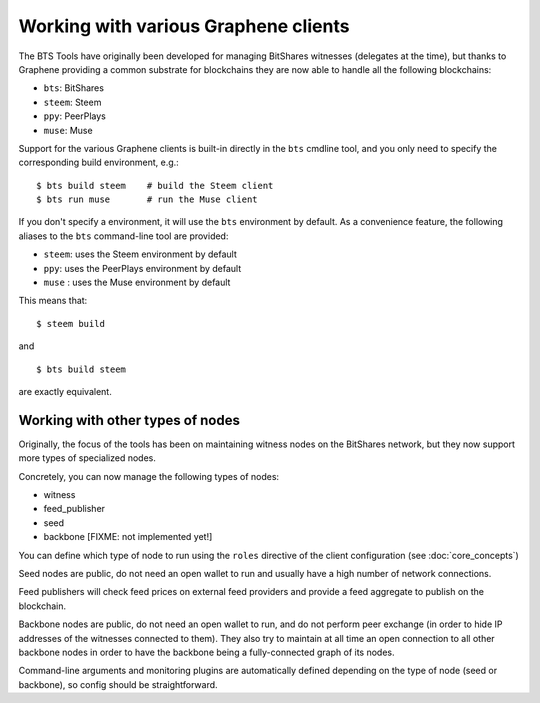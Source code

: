 
Working with various Graphene clients
=====================================

The BTS Tools have originally been developed for managing BitShares
witnesses (delegates at the time), but thanks to Graphene providing a common substrate
for blockchains they are now able to handle all the following blockchains:

- ``bts``: BitShares
- ``steem``: Steem
- ``ppy``: PeerPlays
- ``muse``: Muse

Support for the various Graphene clients is built-in directly in the ``bts``
cmdline tool, and you only need to specify the corresponding build
environment, e.g.::

    $ bts build steem    # build the Steem client
    $ bts run muse       # run the Muse client

If you don't specify a environment, it will use the ``bts`` environment by default.
As a convenience feature, the following aliases to the ``bts`` command-line tool are provided:

- ``steem``: uses the Steem environment by default
- ``ppy``: uses the PeerPlays environment by default
- ``muse`` : uses the Muse environment by default

This means that::

    $ steem build

and

::

    $ bts build steem

are exactly equivalent.



Working with other types of nodes
---------------------------------

Originally, the focus of the tools has been on maintaining witness nodes on
the BitShares network, but they now support more types of specialized nodes.

Concretely, you can now manage the following types of nodes:

- witness
- feed_publisher
- seed
- backbone  [FIXME: not implemented yet!]

You can define which type of node to run using the ``roles`` directive of the
client configuration (see :doc:`core_concepts`)

Seed nodes are public, do not need an open wallet to run and usually have
a high number of network connections.

Feed publishers will check feed prices on external feed providers and provide a feed
aggregate to publish on the blockchain.

Backbone nodes are public, do not need an open wallet to run, and do not perform
peer exchange (in order to hide IP addresses of the witnesses connected to them).
They also try to maintain at all time an open connection to all other backbone nodes
in order to have the backbone being a fully-connected graph of its nodes.

Command-line arguments and monitoring plugins are automatically defined depending on
the type of node (seed or backbone), so config should be straightforward.